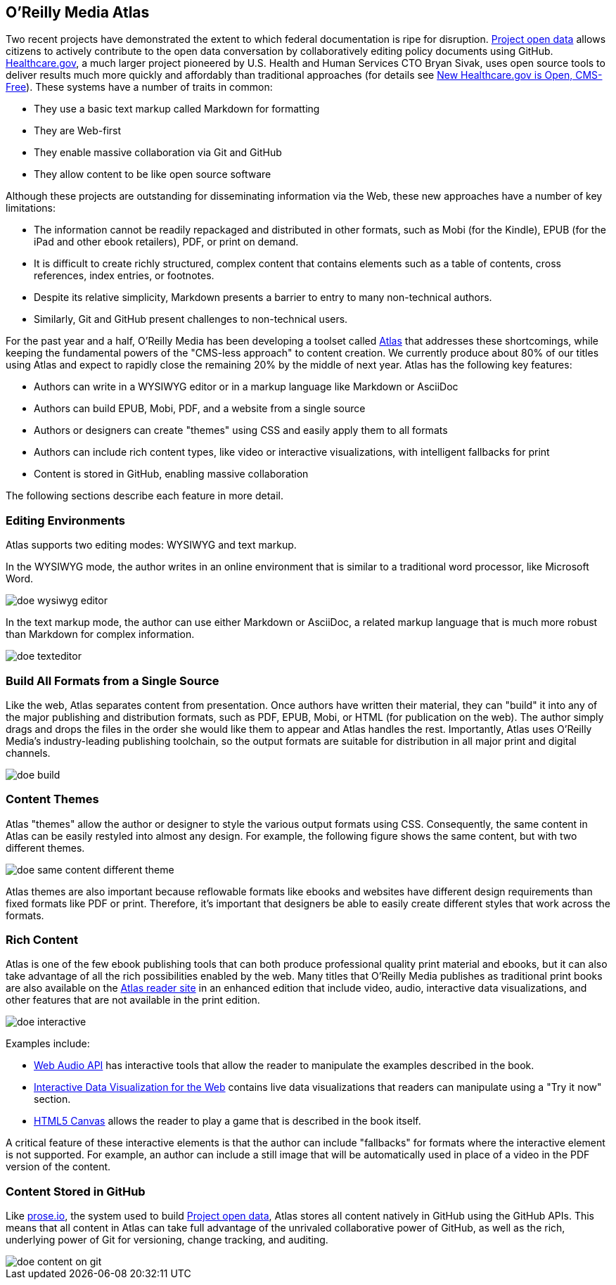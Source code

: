 == O'Reilly Media Atlas

Two recent projects have demonstrated the extent to which federal documentation is ripe for disruption.  http://project-open-data.github.io/[Project open data] allows citizens to actively contribute to the open data conversation by collaboratively editing policy documents using GitHub. https://www.healthcare.gov/[Healthcare.gov], a much larger project pioneered by U.S. Health and Human Services CTO Bryan Sivak, uses open source tools to deliver results much more quickly and affordably than traditional approaches (for details see http://www.hhs.gov/digitalstrategy/blog/2013/04/new-heathcare-open-cms-free.html[New Healthcare.gov is Open, CMS-Free]). These systems have a number of traits in common:

* They use a basic text markup called Markdown for formatting
* They are Web-first
* They enable massive collaboration via Git and GitHub
* They allow content to be like open source software

Although these projects are outstanding for disseminating information via the Web, these new approaches have a number of key limitations:

* The information cannot be readily repackaged and distributed in other formats, such as Mobi (for the Kindle), EPUB (for the iPad and other ebook retailers), PDF, or print on demand.
* It is difficult to create richly structured, complex content that contains elements such as a table of contents, cross references, index entries, or footnotes.
* Despite its relative simplicity, Markdown presents a barrier to entry to many non-technical authors.
* Similarly, Git and GitHub present challenges to non-technical users.

For the past year and a half, O'Reilly Media has been developing a toolset called http://www.atlas.oreilly.com/about[Atlas] that addresses these shortcomings, while keeping the fundamental powers of the "CMS-less approach" to content creation. We currently produce about 80% of our titles using Atlas and expect to rapidly close the remaining 20% by the middle of next year. Atlas has the following key features:

* Authors can write in a WYSIWYG editor or in a markup language like Markdown or AsciiDoc 
* Authors can build EPUB, Mobi, PDF, and a website from a single source
* Authors or designers can create "themes" using CSS and easily apply them to all formats
* Authors can include rich content types, like video or interactive visualizations, with intelligent fallbacks for print
* Content is stored in GitHub, enabling massive collaboration

The following sections describe each feature in more detail.

===  Editing Environments

Atlas supports two editing modes: WYSIWYG and text markup. 

In the WYSIWYG mode, the author writes in an online environment that is similar to a traditional word processor, like Microsoft Word.

image::images/doe_wysiwyg_editor.png[]

In the text markup mode, the author can use either Markdown or AsciiDoc, a related markup language that is much more robust than Markdown for complex information. 

image::images/doe_texteditor.png[]

=== Build All Formats from a Single Source

Like the web, Atlas separates content from presentation. Once authors have written their material, they can "build" it into any of the major publishing and distribution formats, such as PDF, EPUB, Mobi, or HTML (for publication on the web). The author simply drags and drops the files in the order she would like them to appear and Atlas handles the rest. Importantly, Atlas uses O'Reilly Media's industry-leading publishing toolchain, so the output formats are suitable for distribution in all major print and digital channels.

image::images/doe_build.png[]

=== Content Themes

Atlas "themes" allow the author or designer to style the various output formats using CSS. Consequently, the same content in Atlas can be easily restyled into almost any design. For example, the following figure shows the same content, but with two different themes.

image::images/doe_same_content_different_theme.png[]

Atlas themes are also important because reflowable formats like ebooks and websites have different design requirements than fixed formats like PDF or print. Therefore, it's important that designers be able to easily create different styles that work across the formats. 

=== Rich Content

Atlas is one of the few ebook publishing tools that can both produce professional quality print material and ebooks, but it can also take advantage of all the rich possibilities enabled by the web. Many titles that O'Reilly Media publishes as traditional print books are also available on the http://atlas.oreilly.com[Atlas reader site] in an enhanced edition that include video, audio, interactive data visualizations, and other features that are not available in the print edition.  

image::images/doe_interactive.png[]

Examples include:

* http://chimera.labs.oreilly.com/books/1234000001552/ch04.html#s04_5[Web Audio API] has interactive tools that allow the reader to manipulate the examples described in the book.
* http://chimera.labs.oreilly.com/books/1234000001552/ch04.html#s04_5[Interactive Data Visualization for the Web] contains live data visualizations that readers can manipulate using a "Try it now" section.
* http://chimera.labs.oreilly.com/books/1234000001654/ch08.html#the_geo_blaster_basic_full_source[HTML5 Canvas] allows the reader to play a game that is described in the book itself.

A critical feature of these interactive elements is that the author can include "fallbacks" for formats where the interactive element is not supported. For example, an author can include a still image that will be automatically used in place of a video in the PDF version of the content.

=== Content Stored in GitHub

Like http://prose.io[prose.io], the system used to build http://project-open-data.github.io/[Project open data], Atlas stores all content natively in GitHub using the GitHub APIs. This means that all content in Atlas can take full advantage of the unrivaled collaborative power of GitHub, as well as the rich, underlying power of Git for versioning, change tracking, and auditing.

image::images/doe_content_on_git.png[]

